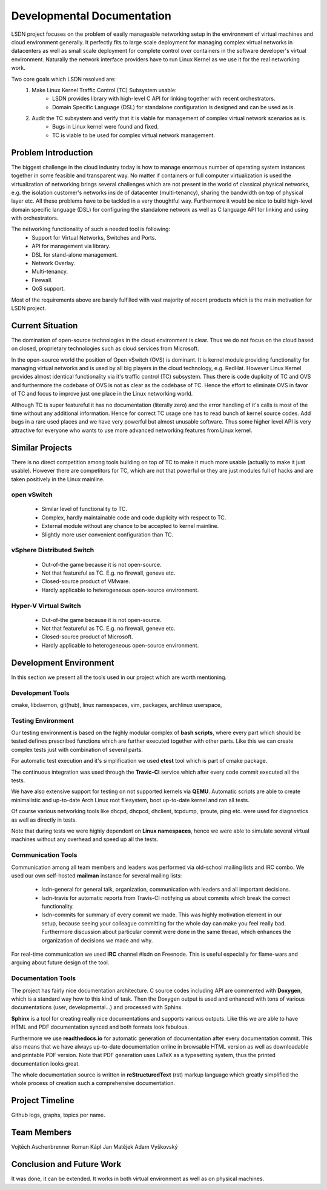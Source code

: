 Developmental Documentation
===========================

LSDN project focuses on the problem of easily manageable networking setup in the environment of
virtual machines and cloud environment generally. It perfectly fits to large scale deployment for
managing complex virtual networks in datacenters as well as small scale deployment for complete
control over containers in the software developer's virtual environment. Naturally the network
interface providers have to run Linux Kernel as we use it for the real networking work.

Two core goals which LSDN resolved are:
	1) Make Linux Kernel Traffic Control (TC) Subsystem usable:
		* LSDN provides library with high-level C API for linking together with recent
		  orchestrators.
		* Domain Specific Language (DSL) for standalone configuration is designed and can be used as
		  is.

	2) Audit the TC subsystem and verify that it is viable for management of complex virtual network scenarios as is.
		* Bugs in Linux kernel were found and fixed.
		* TC is viable to be used for complex virtual network management.

Problem Introduction
--------------------

The biggest challenge in the cloud industry today is how to manage enormous number of operating
system instances together in some feasible and transparent way. No matter if containers or full
computer virtualization is used the virtualization of networking brings several challenges which are
not present in the world of classical physical networks, e.g. the isolation customer's networks
inside of datacenter (multi-tenancy), sharing the bandwidth on top of physical layer etc. All these
problems have to be tackled in a very thoughtful way. Furthermore it would be nice to build
high-level domain specific language (DSL) for configuring the standalone network as well as C
language API for linking and using with orchestrators.

The networking functionality of such a needed tool is following:
	* Support for Virtual Networks, Switches and Ports.
	* API for management via library.
	* DSL for stand-alone management.
	* Network Overlay.
	* Multi-tenancy.
	* Firewall.
	* QoS support.

Most of the requirements above are barely fulfilled with vast majority of recent products which is
the main motivation for LSDN project.

Current Situation
-----------------

The domination of open-source technologies in the cloud environment is clear. Thus we do not focus
on the cloud based on closed, proprietary technologies such as cloud services from Microsoft.

In the open-source world the position of Open vSwitch (OVS) is dominant. It is kernel module
providing functionality for managing virtual networks and is used by all big players in the cloud
technology, e.g. RedHat. However Linux Kernel provides almost identical functionality via it's
traffic control (TC) subsystem. Thus there is code duplicity of TC and OVS and furthermore the
codebase of OVS is not as clear as the codebase of TC. Hence the effort to eliminate OVS in favor of
TC and focus to improve just one place in the Linux networking world.

Although TC is super featureful it has no documentation (literally zero) and the error handling of
it's calls is most of the time without any additional information. Hence for correct TC usage one
has to read bunch of kernel source codes. Add bugs in a rare used places and we have very powerful
but almost unusable software. Thus some higher level API is very attractive for everyone who wants
to use more advanced networking features from Linux kernel.

Similar Projects
----------------

There is no direct competition among tools building on top of TC to make it much more usable
(actually to make it just usable). However there are competitors for TC, which are not that powerful
or they are just modules full of hacks and are taken positively in the Linux mainline.

open vSwitch
............

	* Similar level of functionality to TC.
	* Complex, hardly maintainable code and code duplicity with respect to TC.
	* External module without any chance to be accepted to kernel mainline.
	* Slightly more user convenient configuration than TC.

vSphere Distributed Switch
..........................

	* Out-of-the game because it is not open-source.
	* Not that featureful as TC. E.g. no firewall, geneve etc.
	* Closed-source product of VMware.
	* Hardly applicable to heterogeneous open-source environment.

Hyper-V Virtual Switch
......................

	* Out-of-the game because it is not open-source.
	* Not that featureful as TC. E.g. no firewall, geneve etc.
	* Closed-source product of Microsoft.
	* Hardly applicable to heterogeneous open-source environment.

Development Environment
-----------------------

In this section we present all the tools used in our project which are worth mentioning.

Development Tools
.................

cmake, libdaemon, git(hub), linux namespaces, vim, packages, archlinux userspace,

Testing Environment
...................

Our testing environment is based on the highly modular complex of **bash scripts**, where every part
which should be tested defines prescribed functions which are further executed together with other
parts. Like this we can create complex tests just with combination of several parts.

For automatic test execution and it's simplification we used **ctest** tool which is part of cmake
package.

The continuous integration was used through the **Travic-CI** service which after every code commit
executed all the tests.

We have also extensive support for testing on not supported kernels via **QEMU**. Automatic scripts
are able to create minimalistic and up-to-date Arch Linux root filesystem, boot up-to-date kernel
and ran all tests.

Of course various networking tools like dhcpd, dhcpcd, dhclient, tcpdump, iproute, ping etc. were
used for diagnostics as well as directly in tests.

Note that during tests we were highly dependent on **Linux namespaces**, hence we were able to
simulate several virtual machines without any overhead and speed up all the tests.

Communication Tools
...................

Communication among all team members and leaders was performed via old-school mailing lists and IRC
combo. We used our own self-hosted **mailman** instance for several mailing lists:

	* lsdn-general for general talk, organization, communication with leaders and all important decisions.
	* lsdn-travis for automatic reports from Travis-CI notifying us about commits which break the correct functionality.
	* lsdn-commits for summary of every commit we made. This was highly motivation element in our
	  setup, because seeing your colleague committing for the whole day can make you feel really
	  bad. Furthermore discussion about particular commit were done in the same thread, which
	  enhances the organization of decisions we made and why.

For real-time communication we used **IRC** channel #lsdn on Freenode. This is useful especially for
flame-wars and arguing about future design of the tool.

Documentation Tools
...................

The project has fairly nice documentation architecture. C source codes including API are commented
with **Doxygen**, which is a standard way how to this kind of task. Then the Doxygen output is used
and enhanced with tons of various documentations (user, developmental...) and processed with Sphinx.

**Sphinx** is a tool for creating really nice documentations and supports various outputs. Like this
we are able to have HTML and PDF documentation synced and both formats look fabulous.

Furthermore we use **readthedocs.io** for automatic generation of documentation after every
documentation commit. This also means that we have always up-to-date documentation online in
browsable HTML version as well as downloadable and printable PDF version. Note that PDF generation
uses LaTeX as a typesetting system, thus the printed documentation looks great.

The whole documentation source is written in **reStructuredText** (rst) markup language which greatly
simplified the whole process of creation such a comprehensive documentation.

Project Timeline
----------------

Github logs, graphs, topics per name.

Team Members
------------

Vojtěch Aschenbrenner
Roman Kápl
Jan Matějek
Adam Vyškovský

Conclusion and Future Work
--------------------------

It was done, it can be extended. It works in both virtual environment as well as on physical
machines.
